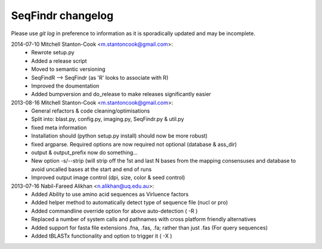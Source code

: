 SeqFindr changelog
==================

Please use *git log* in preference to information as it is sporadically 
updated and may be incomplete.

2014-07-10 Mitchell Stanton-Cook <m.stantoncook@gmail.com>:
    * Rewrote setup.py
    * Added a release script
    * Moved to semantic versioning
    * SeqFindR --> SeqFindr (as 'R' looks to associate with R)
    * Improved the doumentation
    * Added bumpversion and do_release to make releases significantly easier

2013-08-16 Mitchell Stanton-Cook <m.stantoncook@gmail.com>:
    * General refactors & code cleaning/optimisations
    * Split into: blast.py, config.py, imaging.py, SeqFindr.py & util.py
    * fixed meta information
    * Installation should (python setup.py install) should now be more robust)
    * fixed argparse. Required options are now required not optional (database 
      & ass_dir)
    * output & output_prefix now do something...
    * New option -s/--strip (will strip off the 1st and last N bases from the 
      mapping consensuses and database to avoid uncalled bases at the start and
      end of runs
    * Improved output image control (dpi, size, color & seed control)

2013-07-16 Nabil-Fareed Alikhan <n.alikhan@uq.edu.au>:
    * Added Ability to use amino acid sequences as Virluence factors
    * Added helper method to automatically detect type of sequence file 
      (nucl or pro)
    * Added commandline override option for above auto-detection ( -R )
    * Replaced a number of system calls and pathnames with cross platform  
      friendly alternatives
    * Added support for fasta file extensions .fna, .fas, .fa; rather than just  
      .fas (For query sequences)
    * Added tBLASTx functionality and option to trigger it ( -X ) 

